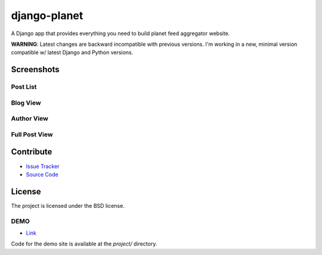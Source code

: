 =============
django-planet
=============

A Django app that provides everything you need to build planet feed aggregator website.

**WARNING**: Latest changes are backward incompatible with previous versions. I'm working in a new, minimal version compatible w/ latest Django and Python versions.

Screenshots
===========

Post List
---------

.. image:: https://raw.githubusercontent.com/matagus/django-planet/upgrade-to-django4x-drop-python2-support-minimal-version/screenshots/post-list.png

Blog View
---------

.. image:: https://raw.githubusercontent.com/matagus/django-planet/upgrade-to-django4x-drop-python2-support-minimal-version/screenshots/blog.png

Author View
-----------

.. image:: https://raw.githubusercontent.com/matagus/django-planet/upgrade-to-django4x-drop-python2-support-minimal-version/screenshots/blog.png

Full Post View
--------------

.. image:: https://raw.githubusercontent.com/matagus/django-planet/upgrade-to-django4x-drop-python2-support-minimal-version/screenshots/full-post.png

Contribute
==========

- `Issue Tracker <https://github.com/matagus/django-planet/issues>`_
- `Source Code <https://github.com/matagus/django-planet>`_


License
=======

The project is licensed under the BSD license.

DEMO
----

* `Link <https://django-planet.matagus.dev/>`_

Code for the demo site is available at the `project/` directory.
